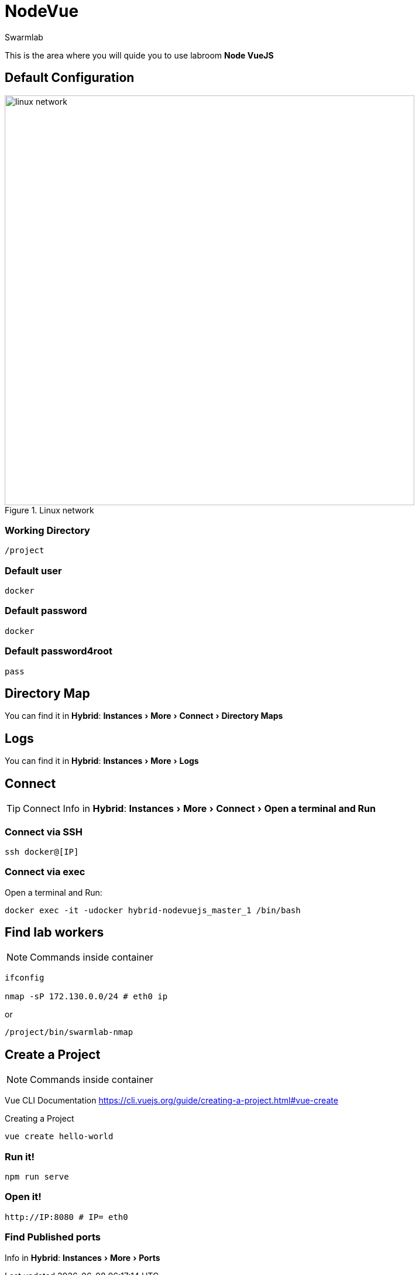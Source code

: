 = NodeVue
Swarmlab
:idprefix:
:idseparator: -
:!example-caption:
:!table-caption:
:page-pagination:
:experimental:
  
This is the area where you will quide you to use labroom *Node VueJS*

== Default Configuration

.Linux network
image::swarmlab-network.png[linux network,700,float=center]

=== Working Directory

[source,bash]
----
/project
----

=== Default user

[source,bash]
----
docker
----

=== Default password

[source,bash]
----
docker
----

=== Default password4root

[source,bash]
----
pass
----

== Directory Map

You can find it in *Hybrid*:  menu:Instances[More > Connect > Directory Maps] 

== Logs

You can find it in *Hybrid*:  menu:Instances[More > Logs] 

== Connect

TIP: Connect Info in *Hybrid*:  menu:Instances[More > Connect > Open a terminal and Run] 

=== Connect via SSH

[source,bash]
----
ssh docker@[IP]
----

=== Connect via exec

Open a terminal and Run:

[source,bash]
----
docker exec -it -udocker hybrid-nodevuejs_master_1 /bin/bash
----


== Find lab workers

NOTE: Commands inside container

[source,bash]
----
ifconfig

nmap -sP 172.130.0.0/24 # eth0 ip
----

or

[source,bash]
----
/project/bin/swarmlab-nmap
----

== Create a Project

NOTE: Commands inside container

Vue CLI Documentation
https://cli.vuejs.org/guide/creating-a-project.html#vue-create

.Creating a Project

[source,bash]
----
vue create hello-world
----

=== Run it!

[source,bash]
----
npm run serve
----

=== Open it!

[source,bash]
----
http://IP:8080 # IP= eth0
----

=== Find Published ports 

Info in *Hybrid*:  menu:Instances[More > Ports] 





